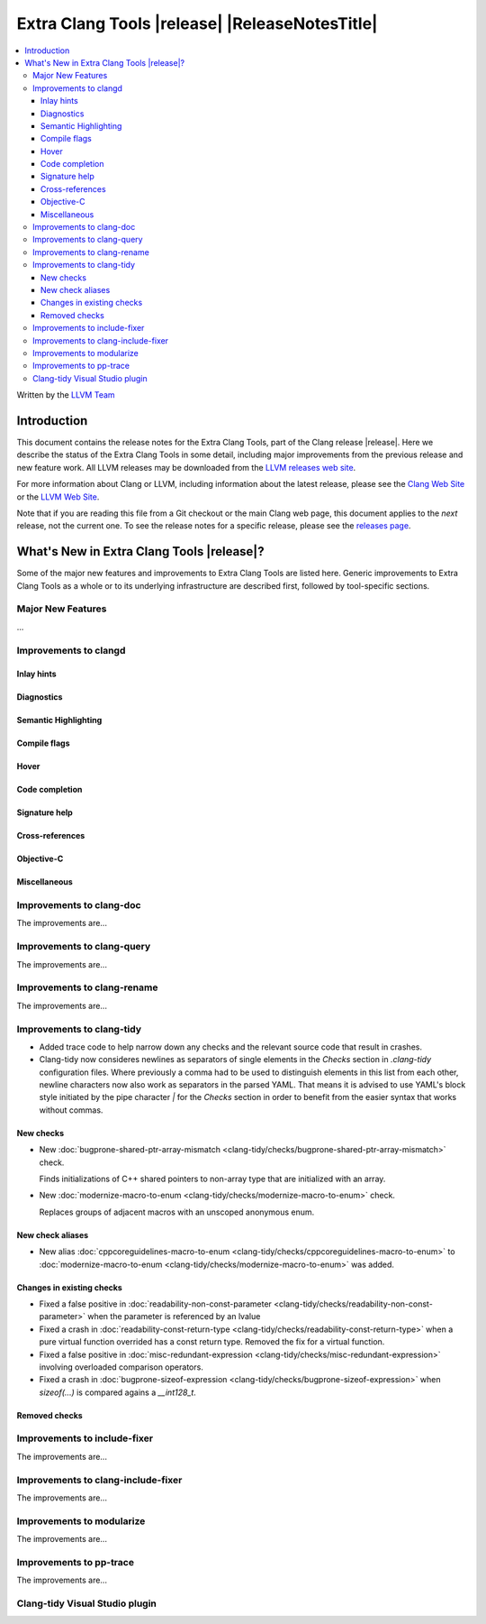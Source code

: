 ====================================================
Extra Clang Tools |release| |ReleaseNotesTitle|
====================================================

.. contents::
   :local:
   :depth: 3

Written by the `LLVM Team <https://llvm.org/>`_

.. only:: PreRelease

  .. warning::
     These are in-progress notes for the upcoming Extra Clang Tools |version| release.
     Release notes for previous releases can be found on
     `the Download Page <https://releases.llvm.org/download.html>`_.

Introduction
============

This document contains the release notes for the Extra Clang Tools, part of the
Clang release |release|. Here we describe the status of the Extra Clang Tools in
some detail, including major improvements from the previous release and new
feature work. All LLVM releases may be downloaded from the `LLVM releases web
site <https://llvm.org/releases/>`_.

For more information about Clang or LLVM, including information about
the latest release, please see the `Clang Web Site <https://clang.llvm.org>`_ or
the `LLVM Web Site <https://llvm.org>`_.

Note that if you are reading this file from a Git checkout or the
main Clang web page, this document applies to the *next* release, not
the current one. To see the release notes for a specific release, please
see the `releases page <https://llvm.org/releases/>`_.

What's New in Extra Clang Tools |release|?
==========================================

Some of the major new features and improvements to Extra Clang Tools are listed
here. Generic improvements to Extra Clang Tools as a whole or to its underlying
infrastructure are described first, followed by tool-specific sections.

Major New Features
------------------

...

Improvements to clangd
----------------------

Inlay hints
^^^^^^^^^^^

Diagnostics
^^^^^^^^^^^

Semantic Highlighting
^^^^^^^^^^^^^^^^^^^^^

Compile flags
^^^^^^^^^^^^^

Hover
^^^^^

Code completion
^^^^^^^^^^^^^^^

Signature help
^^^^^^^^^^^^^^

Cross-references
^^^^^^^^^^^^^^^^

Objective-C
^^^^^^^^^^^

Miscellaneous
^^^^^^^^^^^^^

Improvements to clang-doc
-------------------------

The improvements are...

Improvements to clang-query
---------------------------

The improvements are...

Improvements to clang-rename
----------------------------

The improvements are...

Improvements to clang-tidy
--------------------------

- Added trace code to help narrow down any checks and the relevant source code
  that result in crashes.

- Clang-tidy now consideres newlines as separators of single elements in the `Checks` section in
  `.clang-tidy` configuration files. Where previously a comma had to be used to distinguish elements in
  this list from each other, newline characters now also work as separators in the parsed YAML. That
  means it is advised to use YAML's block style initiated by the pipe character `|` for the `Checks`
  section in order to benefit from the easier syntax that works without commas.

New checks
^^^^^^^^^^

- New :doc:`bugprone-shared-ptr-array-mismatch <clang-tidy/checks/bugprone-shared-ptr-array-mismatch>` check.

  Finds initializations of C++ shared pointers to non-array type that are initialized with an array.

- New :doc:`modernize-macro-to-enum
  <clang-tidy/checks/modernize-macro-to-enum>` check.

  Replaces groups of adjacent macros with an unscoped anonymous enum.

New check aliases
^^^^^^^^^^^^^^^^^

- New alias :doc:`cppcoreguidelines-macro-to-enum
  <clang-tidy/checks/cppcoreguidelines-macro-to-enum>` to :doc:`modernize-macro-to-enum
  <clang-tidy/checks/modernize-macro-to-enum>` was added.

Changes in existing checks
^^^^^^^^^^^^^^^^^^^^^^^^^^

- Fixed a false positive in :doc:`readability-non-const-parameter
  <clang-tidy/checks/readability-non-const-parameter>` when the parameter is referenced by an lvalue

- Fixed a crash in :doc:`readability-const-return-type
  <clang-tidy/checks/readability-const-return-type>` when a pure virtual function
  overrided has a const return type. Removed the fix for a virtual function.

- Fixed a false positive in :doc:`misc-redundant-expression <clang-tidy/checks/misc-redundant-expression>`
  involving overloaded comparison operators.

- Fixed a crash in :doc:`bugprone-sizeof-expression <clang-tidy/checks/bugprone-sizeof-expression>` when
  `sizeof(...)` is compared agains a `__int128_t`.

Removed checks
^^^^^^^^^^^^^^

Improvements to include-fixer
-----------------------------

The improvements are...

Improvements to clang-include-fixer
-----------------------------------

The improvements are...

Improvements to modularize
--------------------------

The improvements are...

Improvements to pp-trace
------------------------

The improvements are...

Clang-tidy Visual Studio plugin
-------------------------------
